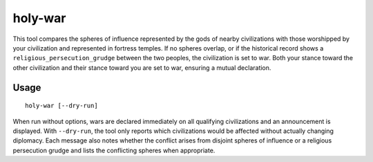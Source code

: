 holy-war
========

.. dfhack-tool::
    :summary: Start wars when religions clash.
    :tags: fort gameplay diplomacy

This tool compares the spheres of influence represented by the gods of
nearby civilizations with those worshipped by your civilization and
represented in fortress temples. If no spheres overlap, or if the
historical record shows a ``religious_persecution_grudge`` between the
two peoples, the civilization is set to war. Both your stance toward
the other civilization and their stance toward you are set to war,
ensuring a mutual declaration.

Usage
-----

::

    holy-war [--dry-run]

When run without options, wars are declared immediately on all
qualifying civilizations and an announcement is displayed.  With
``--dry-run``, the tool only reports which civilizations would be
affected without actually changing diplomacy. Each message also notes
whether the conflict arises from disjoint spheres of influence or a
religious persecution grudge and lists the conflicting spheres when
appropriate.
